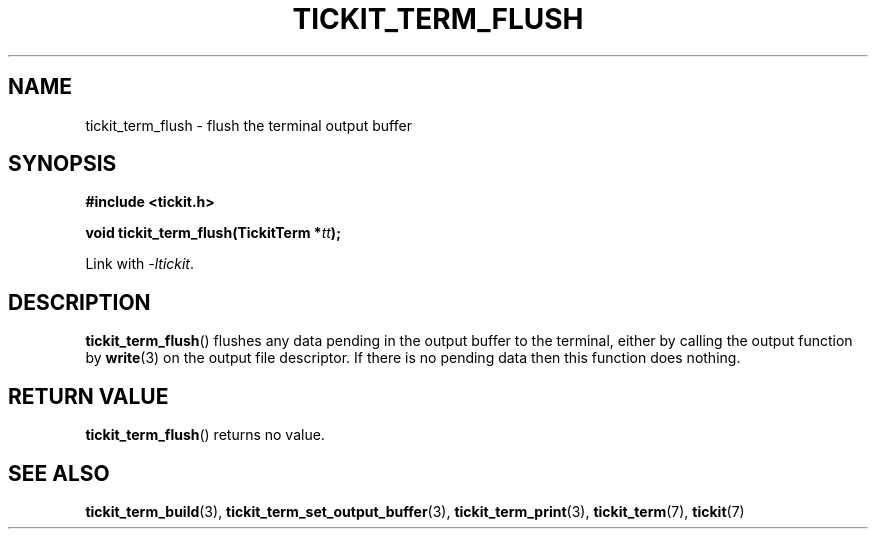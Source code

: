 .TH TICKIT_TERM_FLUSH 3
.SH NAME
tickit_term_flush \- flush the terminal output buffer
.SH SYNOPSIS
.EX
.B #include <tickit.h>
.sp
.BI "void tickit_term_flush(TickitTerm *" tt );
.EE
.sp
Link with \fI\-ltickit\fP.
.SH DESCRIPTION
\fBtickit_term_flush\fP() flushes any data pending in the output buffer to the terminal, either by calling the output function by \fBwrite\fP(3) on the output file descriptor. If there is no pending data then this function does nothing.
.SH "RETURN VALUE"
\fBtickit_term_flush\fP() returns no value.
.SH "SEE ALSO"
.BR tickit_term_build (3),
.BR tickit_term_set_output_buffer (3),
.BR tickit_term_print (3),
.BR tickit_term (7),
.BR tickit (7)
